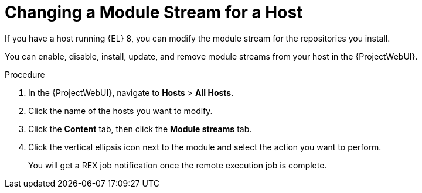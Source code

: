 [id="Changing_a_Module_Stream_for_a_Host_{context}"]
= Changing a Module Stream for a Host

If you have a host running {EL} 8, you can modify the module stream for the repositories you install.

You can enable, disable, install, update, and remove module streams from your host in the {ProjectWebUI}.

.Procedure
. In the {ProjectWebUI}, navigate to *Hosts* > *All Hosts*.
. Click the name of the hosts you want to modify.
. Click the *Content* tab, then click the *Module streams* tab.
. Click the vertical ellipsis icon next to the module and select the action you want to perform.
+
You will get a REX job notification once the remote execution job is complete.